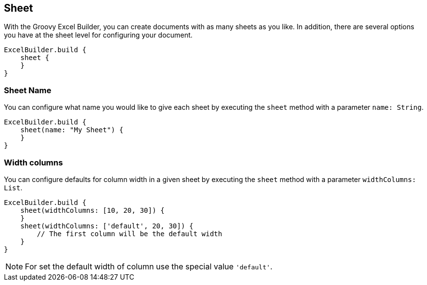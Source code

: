 [[sheet]]
== Sheet

With the Groovy Excel Builder, you can create documents with as many sheets
as you like. In addition, there are several options you have at the sheet
level for configuring your document.

[source,groovy]
----
ExcelBuilder.build {
    sheet {
    }
}
----

=== Sheet Name

You can configure what name you would like to give each sheet by executing
the `sheet` method with a parameter `name: String`.

[source,groovy]
----
ExcelBuilder.build {
    sheet(name: "My Sheet") {
    }
}
----

=== Width columns

You can configure defaults for column width in a given sheet by executing
the `sheet` method with a parameter `widthColumns: List`.

[source,groovy]
----
ExcelBuilder.build {
    sheet(widthColumns: [10, 20, 30]) {
    }
    sheet(widthColumns: ['default', 20, 30]) {
        // The first column will be the default width
    }
}
----

NOTE: For set the default width of column use the special value `'default'`.